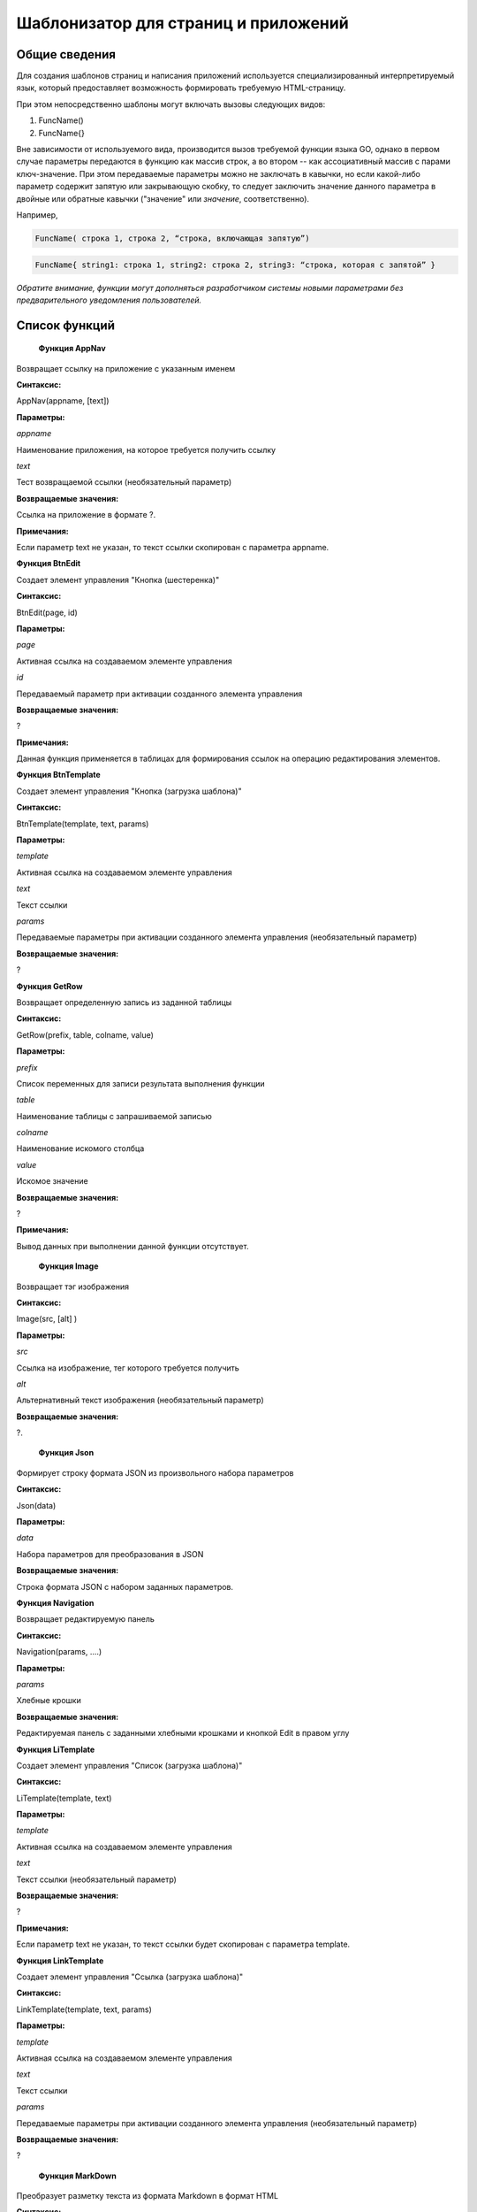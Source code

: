 ################################################################################
Шаблонизатор для страниц и приложений
################################################################################

********************************************************************************
Общие сведения
********************************************************************************

Для  создания шаблонов  страниц и написания приложений используется специализированный интерпретируемый язык, который предоставляет возможность формировать требуемую HTML-страницу.

При этом непосредственно  шаблоны могут включать вызовы следующих видов:

1) FuncName()

2) FuncName{}

Вне зависимости от используемого вида, производится  вызов требуемой функции языка GO, однако в первом случае параметры передаются в функцию как массив строк, а во втором -- как ассоциативный массив с парами ключ-значение. При этом передаваемые параметры можно не заключать в кавычки, но если какой-либо параметр содержит запятую или закрывающую скобку, то следует заключить значение данного параметра  в двойные или обратные кавычки ("значение" или `значение`, соответственно).


Например,

.. code:: js

      FuncName( строка 1, строка 2, “строка, включающая запятую”)

.. code:: js

      FuncName{ string1: строка 1, string2: строка 2, string3: “строка, которая с запятой” }

*Обратите внимание, функции могут дополняться разработчиком системы новыми параметрами без предварительного уведомления пользователей.*

********************************************************************************
Список функций
********************************************************************************
 **Функция AppNav**

Возвращает ссылку на приложение с указанным именем

**Синтаксис:**

.. code:: js

AppNav(appname, [text])

**Параметры:**

*appname*

Наименование приложения, на которое требуется получить ссылку

*text*

Тест возвращаемой ссылки (необязательный параметр)

**Возвращаемые значения:**

Ссылка на приложение в формате ?.

**Примечания:**

Если параметр text не указан, то текст ссылки скопирован с параметра appname.



**Функция BtnEdit**

Создает элемент управления "Кнопка (шестеренка)"

**Синтаксис:**

.. code:: js

BtnEdit(page, id)

**Параметры:**

*page*

Активная ссылка на создаваемом элементе управления

*id*

Передаваемый параметр при активации созданного элемента управления

**Возвращаемые значения:**

?

**Примечания:**

Данная функция применяется в таблицах для формирования ссылок на операцию редактирования элементов.

**Функция BtnTemplate**

Создает элемент управления "Кнопка (загрузка шаблона)"

**Синтаксис:**

.. code:: js

BtnTemplate(template, text, params)

**Параметры:**

*template*

Активная ссылка на создаваемом элементе управления

*text*

Текст ссылки

*params*

Передаваемые параметры при активации созданного элемента управления (необязательный параметр)

**Возвращаемые значения:**

?

**Функция GetRow**

Возвращает определенную запись из заданной таблицы

**Синтаксис:**

.. code:: js

GetRow(prefix, table, colname, value)

**Параметры:**

*prefix*

Список переменных для записи результата выполнения функции

*table*

Наименование таблицы с запрашиваемой записью

*colname*

Наименование искомого столбца

*value*

Искомое значение

**Возвращаемые значения:**

?

**Примечания:**

Вывод данных при выполнении данной функции отсутствует.

 **Функция Image**

Возвращает тэг изображения

**Синтаксис:**

.. code:: js

Image(src, [alt] )

**Параметры:**

*src*

Ссылка на изображение, тег которого требуется получить

*alt*

Альтернативный текст изображения (необязательный параметр)

**Возвращаемые значения:**

?.

 **Функция Json**

Формирует строку формата JSON из произвольного набора параметров

**Синтаксис:**

.. code:: js

Json(data)

**Параметры:**

*data*

Набора параметров для преобразования в JSON

**Возвращаемые значения:**

Строка формата JSON с набором заданных параметров.

**Функция Navigation**

Возвращает редактируемую панель

**Синтаксис:**

.. code:: js

Navigation(params, ….)

**Параметры:**

*params*

Хлебные крошки

**Возвращаемые значения:**

Редактируемая панель с заданными хлебными крошками и кнопкой Edit в правом углу

**Функция LiTemplate**

Создает элемент управления "Список (загрузка шаблона)"

**Синтаксис:**

.. code:: js

LiTemplate(template, text)

**Параметры:**

*template*

Активная ссылка на создаваемом элементе управления

*text*

Текст ссылки (необязательный параметр)

**Возвращаемые значения:**

?

**Примечания:**

Если параметр text не указан, то текст ссылки будет скопирован с параметра template.

**Функция LinkTemplate**

Создает элемент управления "Ссылка (загрузка шаблона)"

**Синтаксис:**

.. code:: js

LinkTemplate(template, text, params)

**Параметры:**

*template*

Активная ссылка на создаваемом элементе управления

*text*

Текст ссылки

*params*

Передаваемые параметры при активации созданного элемента управления (необязательный параметр)

**Возвращаемые значения:**

?

 **Функция MarkDown**

Преобразует разметку текста из формата Markdown в формат HTML

**Синтаксис:**

.. code:: js

MarkDown(text)

**Параметры:**

*text*

Текст в разметке Markdown

**Возвращаемые значения:**

Текст в разметке HTML


 **Функция PageTitle**

Преобразует разметку текста из формата Markdown в формат HTML

**Синтаксис:**

.. code:: js

PageTitle(header)

**Параметры:**

*header*

Заголовок создаваемой панели элементов

**Возвращаемые значения:**

?

**Примечания:**

Чтобы корректно закрыть тег DIV, в конце следует добавить вызов функции PageEnd.


 **Функция SetVar**

Присваивает переменным значения

**Синтаксис:**

.. code:: js

SetVar(name=value, ... )

**Параметры:**

*name*

Наименование переменной

*value*

Присваиваемое значение

**Возвращаемые значения:**

?

**Примечания:**

Вывод данных при выполнении данной функции отсутствует. После окончания выполнения функции возможно обращение к переменным в формате #var1, #var2, ...


 **Функция StateValue**

Возвращает значение заданного параметра

**Синтаксис:**

.. code:: js

StateValue(name)

**Параметры:**

*name*

Наименование параметра в таблице state_parameters

**Возвращаемые значения:**

Значение указанного параметра


 **Функция StateValue**

Возвращает значение заданного параметра

**Синтаксис:**

.. code:: js

StateValue(name)

**Параметры:**

*name*

Наименование параметра в таблице state_parameters

**Возвращаемые значения:**

Значение указанного параметра


**Функция SysLink**

Создает элемент управления "Ссылка (загрузка шаблона)"

**Синтаксис:**

.. code:: js

SysLink(page, text, [params])

**Параметры:**

*page*

Активная ссылка на создаваемом элементе управления

*text*

Текст ссылки

*params*

Передаваемые параметры при активации созданного элемента управления (необязательный параметр)

**Возвращаемые значения:**

?


**Функция Table**

Возвращает выборку по заданной таблице по определенным критериям

**Синтаксис:**

.. code:: js

Table(tablename,  order, where, columns)

**Параметры:**

*tablename*

Наименование таблицы для выборки

*order*

Идентификатор колонки для сортировки строк таблицы

*where*

Условие выборки данных

*columns*

Перечень столбцов для отображения

**Возвращаемые значения:**

Выборка по заданных условиям

**Примечания:**

В качестве значения columns допускается указывать #имяколонки#. 


 **Функция Title**

Создает заголовок класса content-heading

**Синтаксис:**

.. code:: js

Title(text)

**Параметры:**

*text*

Текст заголовка

**Возвращаемые значения:**

Заголовок content-heading


**Функция TemplateNav**

Создает элемент управления "Панель навигации (загрузка шаблона)"

**Синтаксис:**

.. code:: js

TemplateNav(template, text, params)

**Параметры:**

*template*

Активная ссылка на создаваемом элементе управления

*text*

Текст ссылки

*params*

Передаваемые параметры при активации созданного элемента управления (необязательный параметр)

**Возвращаемые значения:**

?


 **Функция TextHidden**

Создает скрытые элементы управления Textarea

**Синтаксис:**

.. code:: js

TextHidden(name, ... )

**Параметры:**

*name*

Наименование создаваемого элемента управления

**Возвращаемые значения:**

?

**Примечания:**

В качестве значения автоматически присваивается значение переменной с таким же именем.



 **Функция TxForm**

Возвращает форму указанного контракта

**Синтаксис:**

.. code:: js

TxForm(name)

**Параметры:**

*name*

Наименование возвращаемого контракта

**Возвращаемые значения:**

Контракт с указанным именем



 **Функция TxId**

Возвращается идентификатор указанной транзакции

**Синтаксис:**

.. code:: js

TxId(txname)

**Параметры:**

*txname*

Наименование возвращаемой транзакции

**Возвращаемые значения:**

Идентификатор указанной транзакции
